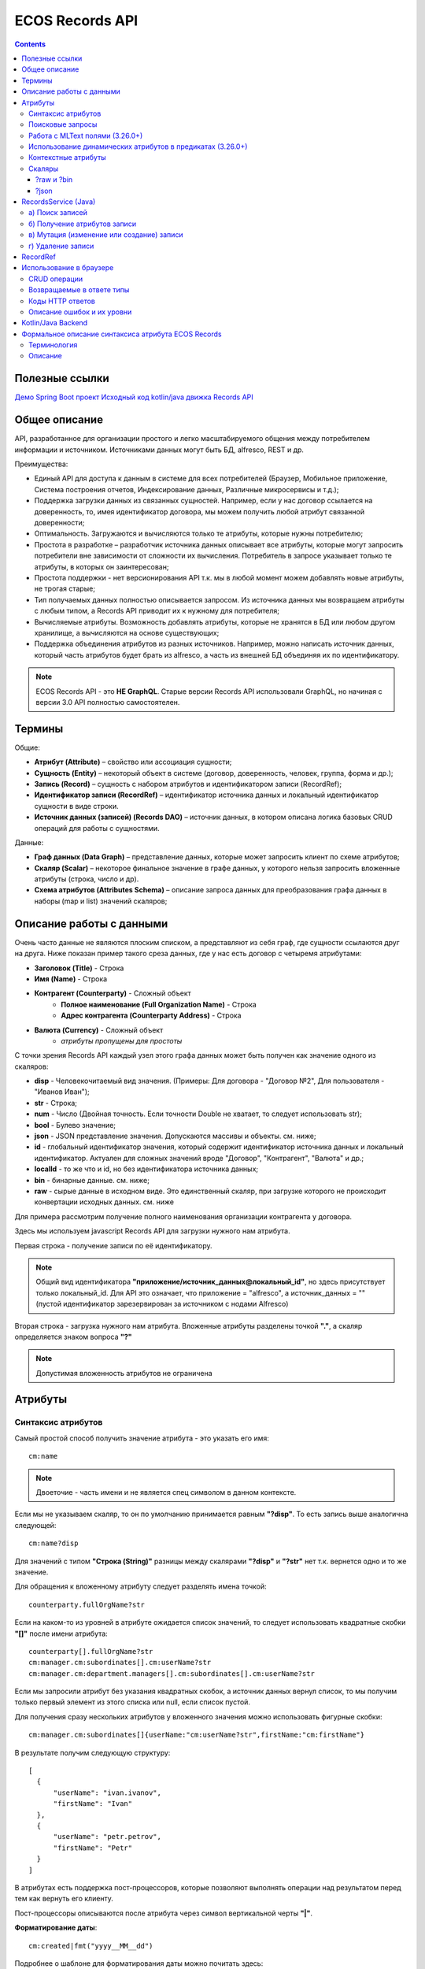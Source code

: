 .. _Records_API:

ECOS Records API
================

.. contents::
		:depth: 5

Полезные ссылки
---------------

`Демо Spring Boot проект <https://github.com/Citeck/ecos-records-demo>`_
`Исходный код kotlin/java движка Records API <https://github.com/Citeck/ecos-records>`_

Общее описание
---------------

API, разработанное для организации простого и легко масштабируемого общения между потребителем информации и источником.
Источниками данных могут быть БД, alfresco, REST и др.

Преимущества:

* Единый API для доступа к данным в системе для всех потребителей (Браузер, Мобильное приложение, Система построения отчетов, Индексирование данных, Различные микросервисы и т.д.);
* Поддержка загрузки данных из связанных сущностей. Например, если у нас договор ссылается на доверенность, то, имея идентификатор договора, мы можем получить любой атрибут связанной доверенности;
* Оптимальность. Загружаются и вычисляются только те атрибуты, которые нужны потребителю;
* Простота в разработке – разработчик источника данных описывает все атрибуты, которые могут запросить потребители вне зависимости от сложности их вычисления. Потребитель в запросе указывает только те атрибуты, в которых он заинтересован;
* Простота поддержки - нет версионирования API т.к. мы в любой момент можем добавлять новые атрибуты, не трогая старые;
* Тип получаемых данных полностью описывается запросом. Из источника данных мы возвращаем атрибуты с любым типом, а Records API приводит их к нужному для потребителя;
* Вычисляемые атрибуты. Возможность добавлять атрибуты, которые не хранятся в БД или любом другом хранилище, а вычисляются на основе существующих;
* Поддержка объединения атрибутов из разных источников. Например, можно написать источник данных, который часть атрибутов будет брать из alfresco, а часть из внешней БД объединяя их по идентификатору.

.. note::

  ECOS Records API - это **НЕ GraphQL**. Старые версии Records API использовали GraphQL, но начиная с версии 3.0 API полностью самостоятелен.

Термины
--------

Общие:

* **Атрибут (Attribute)** – свойство или ассоциация сущности;
* **Сущность (Entity)** – некоторый объект в системе (договор, доверенность, человек, группа, форма и др.);
* **Запись (Record)** – сущность с набором атрибутов и идентификатором записи (RecordRef);
* **Идентификатор записи (RecordRef)** – идентификатор источника данных и локальный идентификатор сущности в виде строки.
* **Источник данных (записей) (Records DAO)** – источник данных, в котором описана логика базовых CRUD операций для работы с сущностями.

Данные:

* **Граф данных (Data Graph)** – представление данных, которые может запросить клиент по схеме атрибутов;
* **Скаляр (Scalar)** – некоторое финальное значение в графе данных, у которого нельзя запросить вложенные атрибуты (строка, число и др).
* **Схема атрибутов (Attributes Schema)** – описание запроса данных для преобразования графа данных в наборы (map и list) значений скаляров;

Описание работы с данными
--------------------------

.. _Records_API_scalar:

Очень часто данные не являются плоским списком, а представляют из себя граф, где сущности ссылаются друг на друга.
Ниже показан пример такого среза данных, где у нас есть договор с четыремя атрибутами:

* **Заголовок (Title)** - Строка
* **Имя (Name)** - Строка
* **Контрагент (Counterparty)** - Сложный объект
    * **Полное наименование (Full Organization Name)** - Строка
    * **Адрес контрагента (Counterparty Address)** - Строка
* **Валюта (Currency)** - Сложный объект
    * *атрибуты пропущены для простоты*

.. image:: _static/records/data_graph.png
       :width: 600
       :align: center
       :alt: Data Graph

.. _scalars:

С точки зрения Records API каждый узел этого графа данных может быть получен как значение одного из скаляров:

* **disp** - Человекочитаемый вид значения. (Примеры: Для договора - "Договор №2", Для пользователя - "Иванов Иван");
* **str** - Строка;
* **num** - Число (Двойная точность. Если точности Double не хватает, то следует использовать str);
* **bool** - Булево значение;
* **json** - JSON представление значения. Допускаются массивы и объекты. см. ниже;
* **id** - глобальный идентификатор значения, который содержит идентификатор источника данных и локальный идентификатор. Актуален для сложных значений вроде "Договор", "Контрагент", "Валюта" и др.;
* **localId** - то же что и id, но без идентификатора источника данных;
* **bin** - бинарные данные. см. ниже;
* **raw** - сырые данные в исходном виде. Это единственный скаляр, при загрузке которого не происходит конвертации исходных данных. см. ниже

.. image:: _static/records/data_graph_with_scalars.png
       :width: 600
       :align: center
       :alt: Data Graph with Scalars

Для примера рассмотрим получение полного наименования организации контрагента у договора.

.. image:: _static/records/get_full_org_name.png
       :width: 600
       :align: center
       :alt: Получение наименования контрагента

Здесь мы используем javascript Records API для загрузки нужного нам атрибута.

Первая строка - получение записи по её идентификатору.

.. note::
  Общий вид идентификатора **"приложение/источник_данных@локальный_id"**, но здесь присутствует только локальный_id. Для API это означает, что приложение = "alfresco", а источник_данных = "" (пустой идентификатор зарезервирован за источником с нодами Alfresco)

Вторая строка - загрузка нужного нам атрибута. Вложенные атрибуты разделены точкой **"."**, а скаляр определяется знаком вопроса **"?"**

.. note::
  Допустимая вложенность атрибутов не ограничена

Атрибуты
------------

Синтаксис атрибутов
~~~~~~~~~~~~~~~~~~~~

.. _Records API attribute:

Самый простой способ получить значение атрибута - это указать его имя::

  cm:name

.. note:: 
  Двоеточие - часть имени и не является спец символом в данном контексте.

Если мы не указываем скаляр, то он по умолчанию принимается равным **"?disp"**. То есть запись выше аналогична следующей::

  cm:name?disp

Для значений с типом **"Строка (String)"** разницы между скалярами **"?disp"** и **"?str"** нет т.к. вернется одно и то же значение.

Для обращения к вложенному атрибуту следует разделять имена точкой::

  counterparty.fullOrgName?str

Если на каком-то из уровней в атрибуте ожидается список значений, то следует использовать квадратные скобки **"[]"** после имени атрибута::

  counterparty[].fullOrgName?str
  cm:manager.cm:subordinates[].cm:userName?str
  cm:manager.cm:department.managers[].cm:subordinates[].cm:userName?str

Если мы запросили атрибут без указания квадратных скобок, а источник данных вернул список, то мы получим только первый элемент из этого списка или null, если список пустой.

Для получения сразу нескольких атрибутов у вложенного значения можно использовать фигурные скобки::

  cm:manager.cm:subordinates[]{userName:"cm:userName?str",firstName:"cm:firstName"}

В результате получим следующую структуру::

  [
    {
        "userName": "ivan.ivanov",
        "firstName": "Ivan"
    },
    {
        "userName": "petr.petrov",
        "firstName": "Petr"
    }
  ]

В атрибутах есть поддержка пост-процессоров, которые позволяют выполнять операции над результатом перед тем как вернуть его клиенту.

Пост-процессоры описываются после атрибута через символ вертикальной черты **"|"**.

**Форматирование даты**::

  cm:created|fmt("yyyy__MM__dd")

Подробнее о шаблоне для форматирования даты можно почитать здесь: https://docs.oracle.com/javase/7/docs/api/java/text/SimpleDateFormat.html

**Форматирование числа**::

  ecos:documentAmount|fmt("00000.00")

Данный формат помогает дополнить число лидирующими нулями, если его целая часть меньше 5 знаков и ограничивает числа после запятой двумя знаками

Подробнее о шаблоне для форматирования чисел можно почитать здесь: https://docs.oracle.com/javase/7/docs/api/java/text/DecimalFormat.html

**Значение по умолчанию**::

  ecos:documentAmount?num|or(0)

Если атрибут **ecos:documentAmount** вернет **null**, то вместо него мы получим число **0**.

Для процессора **"or"** есть короткая запись через **"!"** ::

  ecos:documentAmount?num!0

В процессоре **"or"** можно использовать другие атрибуты::

  cm:title?str!cm:name?str
  cm:title?str|or("a:cm:name?str")

В данном примере мы получим значение **cm:title** или значение **cm:name**, если **cm:title** равен null или пустой строке.

.. note::
  Данный атрибут приведен для примера и для получения "заголовок или имя" лучше использовать скаляр **"?disp"** т.к. у нод alfresco он по умолчанию реализован подобным образом

В полной форме нам нужно указать префикс **"a:"** чтобы обозначить, что нам нужно значение атрибута, а не константа **"cm:name?str"**
Если нам нужно строковое константное значение в короткой форме, то следует взять значение в кавычки::

  cm:title?str!"cm:name"

**Добавление префикса или суффикса**::

  cm:name|presuf("prefix-","-suffix")

Если значение **cm:name** равно **"Имя"**, то на выходе мы получим **"prefix-Имя-suffix"**
Значение суффикса можно не задавать. Если значение префикса не нужно, а значение суффикса нужно, то первым аргументом можно передать пустую строку.

**Процессоры можно объединять**::

  cm:title!cm:name!"n-a"|presuf("prefix-","-suffix")

1. Взять **заголовок**;
2. Если заголовок пустой, то взять **имя**;
3. Если имя пустое, то взять константу **"n-a"**;
4. Добавить к результату пунктов 1-3 префикс **"prefix-"**;
5. Добавить к результату пункта 4 суффикс **"-suffix"**.

.. list-table:: Список возможных пост-процессоров
    :widths: 5 50 50
    :header-rows: 1

    *   - Название
        - Аргументы
        - Описание
    *   - presuf
        - | ``prefix: String``
          | ``suffix: String``
        - Добавить константу в начало и/или в конец строки
    *   - or
        - | ``orValue0: Any``
          | ``orValue1: Any``
          | ``orValueN: Any``
        - | Вернуть значение по умолчанию если значение атрибута равно null. Если аргумент является строкой
          | и начинается на "a:", то оставшаяся часть атрибута воспринимается как другой атрибут, который
          | нужно вычислить и вернуть в результате.
          | Количество аргументов не ограничено. Аргументы перебираются по очереди
          | и если он не null (не является null и не вычислился через "a:" в null), то результат сразу возвращается.
    *   - rxg
        - | ``pattern: String``
          | ``groupIdx: Int = 1``
        - | Применить регулярное выражение к результату и вернуть указанную группу.
          | Примеры:
          | ``"some-text" | rxg("some-(.+)") -> text``
          | ``"some-text-and-more" | rgx("(some)-(text)-(and)-(more)", 2) -> text``
    *   - join
        - ``delimiter: String = ","``
        - Объединить список значений в строку используя указанный разделитель
    *   - hex (3.26.0+)
        - | ``delimiter: String = ""``
        - | Представить base64 строку как HEX строку (список шестнадцатеричных чисел,
          | где каждый байт представлен двумя символами)
    *   - fmt
        - | ``format: String``
          | ``locale: String = "en"``
          | ``timezone: String = "UTC"``
        - Отформатировать число или дату по указанному формату
    *   - cast
        - | ``type: { "str", "num", "bool" }``
        - Преобразует значение в указанный формат.
    *   - yaml 
        - 
        - Любую структуру приводит к YAML строке.
          | Пример:

            .. code-block:: js

                await Citeck.Records.get('uiserv/form@ECOS_FORM').load('?json|yaml()')

Поисковые запросы
~~~~~~~~~~~~~~~~~

**Группировка**

В query можно задать атрибуты для группировки через параметр groupBy.
Если Records DAO поддерживает группировку (реализует интерфейс RecsGroupQueryDao), то RecordsService ничего не делает
с запросом и передает его как есть в DAO. Если же Records DAO не поддерживает группировку, то RecordsService пробует 
выполнить группировку самостоятельно используя дополнительные запросы. Этот механизм называется "автогруппировка". 
Так как автогруппировка может быть нежелательна в ряде случаев, то в системе предусмотрен флаг для её отключения::
  
  ecos.webapp.records.queryAutoGroupingEnabled

Если этот флаг выставлен в false и целевой Records DAO не поддерживает группировку, то все запросы с непустым groupBy 
будут возвращать пустой список.


Работа с MLText полями (3.26.0+)
~~~~~~~~~~~~~~~~~~~~~~~~~~~~~~~~~~~~

Если известно. что в каком-то атрибуте лежит строка или MLText структура (объект, где в качестве ключей локаль,
а в значении соответствующая строка), то можно применить преобразование **"mltext"**.

Пример::

    some.att._as.mltext // получение актуального значения по локали пользователя
    some.att._as.mltext.ru // получение значения для конкретной локали
    some.att._as.mltext.closest.ru // получение значения для конкретной локали с попыткой вычислить ближайшее не пустое значение
    some.att._as.mltext?json // получение значения для всех локалей (если some.att является строкой, то она будет соответствовать локали "en")

Преобразование работает для **String, DataValue, MLText, ObjectData, JsonNode (jackson)**


Использование динамических атрибутов в предикатах (3.26.0+)
~~~~~~~~~~~~~~~~~~~~~~~~~~~~~~~~~~~~~~~~~~~~~~~~~~~~~~~~~~~~

При использовании поиска на основе языка предикатов для всех источников записей есть возможность
указывать вместо значений динамически вычисляемые атрибуты.

Пример запроса с текущим пользователем::

    {
        "t": "eq",
        "att": "actor",
        "val": "${$user.userName}"
    }

Если ``${}`` один и занимает всю строку, то ``"${...}"`` меняется полностью на вычисленное значение. Таким образом результат вычисления шаблона может быть любым JSON типом включая null.
Динамические вставки можно использовать на любом уровне вложенности для любых значений в объектах (можно задавать t, att, val).

Список доступных атрибутов можно посмотреть в разделе **"Контекстные атрибуты"**.

Контекстные атрибуты
~~~~~~~~~~~~~~~~~~~~~~~

.. _context_attributes:

Часто возникают ситуации, когда нужно загрузить атрибуты, которые не относятся напрямую к сущности, а являются контекстными.

Пример таких атрибутов:

* **Текущий пользователь**
* **Текущая дата**

Для доступа к таким атрибутам при запросе данных к имени атрибута в начале добавляется знак **"$"**.

Т.о. если нам нужно получить имя текущего пользователя, мы можем загрузить следующий атрибут::

  $user.cm:userName

Если нам нужно получить текущую дату и отформатировать её::

  $now|fmt("yyyy")

Список контекстных атрибутов, которые доступны во всех источниках:

* **user** - Текущий пользователь
* **now** - Текущая дата
* **auth** - Аутентификация текущего пользователя. С помощью этого атрибута можно проверить является ли пользователь частью группы или глобальной роли::

  $auth._has.GROUP_ECOS_ADMINISTRATORS?bool
  $auth._has.ROLE_ADMIN?bool

* **str** - Атрибут для указания константного строкового значения
* **ref** - Атрибут для указания ссылки на другую сущность
* **appName** - Имя текущего приложения
* **appInstanceId** - Идентификатор инстанса текущего приложения   

Если в серверном коде нужно расширить доступный список контекстных атрибутов, то работу с RecordsService нужно выполнять следующим образом::

  val contextAtts = mutableMapOf<String, Object>()
  contextAtts["customVariable"] = RecordRef.valueOf("emodel/person@admin")

  String result = RequestContext.doWithAtts(contextAtts) {
    recordsService.getAtt("any-record", "$customVariable?disp").asText()
  }

В качестве значений для контекстных атрибутов могут быть EntityRef'ы (для доступа к другим сущностям) или значения любых других типов.

Скаляры
~~~~~~~~

?raw и ?bin
"""""""""""""

В [3.45.0] Появилось два новых скаляра - **?raw** и **?bin**

**?raw** возвращет данные без преобразования, как есть.

**?bin** возвращает бинарные данные. При использовании json-формата равнозначен использованию **?str** (данные передаются в виде base64 строки), но с использованием форматов, которые поддерживают передачу массивов байт без необходимости трансформации в base64 дает преимущество по размеру передаваемых данных (base64 дает оверхед 33%). 

?json 
"""""""

Скаляр **?json** удобен для получения всего набора атрибутов из записи. 

Синтаксис для js: 

.. image:: _static/records/json_1.png
       :width: 600
       :align: center

Синтаксис для java:

.. image:: _static/records/json_1.png
       :width: 600
       :align: center

Например - чтобы одним запросом вытянуть все значения для всех локализаций у MLText поля, необходимо использовать при загрузке значения атрибута скаляр **"?json"**.

.. code-block::

  Records.get("emodel/test-type@ed955b2d-44c2-4617-b48d-0a6b2e0d5a53").load("name?json")
  -> 

  {"ru":"Договор №17362","en":"Contract №17362"}

RecordsService (Java)
---------------------

.. _ecos_RecordsService:

**RecordsService** - сервис для работы с абстрактными записями, источником которых может быть любой DAO.

Существует четыре операции, которые можно проделывать над записями:

а) Поиск записей
~~~~~~~~~~~~~~~~~

.. _RecordsQuery:

Методы: **query, queryOne**

Для поиска записей всегда передается **RecordsQuery**, который содержит параметры поиска. Помимо самого простого метода для поиска с одним параметром **RecordsQuery** так же есть варианты с объединенным поиском и запросом атрибутов.

.. code-block:: java

  recordsService.queryOne(
    RecordsQuery.create()
          .withLanguage(PredicateService.LANGUAGE_PREDICATE)
          .withQuery(Predicates.and(
                  Predicates.eq(ValuePredicateToFtsAlfrescoConstants.TYPE, "cm:person"),
                  Predicates.eq("testc:personalNumber", personalNumber)))
          .withConsistency(Consistency.EVENTUAL)
          .addSort(new SortBy("cm:created", true))
          .build());

.. code-block:: java

  recordsService.query(RecordsQuery.create()
          .withLanguage(PredicateService.LANGUAGE_PREDICATE)
          .withQuery(Predicates.and(
                  Predicates.eq("_type", "emodel/type@testip-inboundPackage"),
                  Predicates.eq("testip:isNeedSendToVim", true),
                  Predicates.not(
                          Predicates.eq("testip:isAlreadySentToVim", true)
                  )
          ))
          .withConsistency(Consistency.EVENTUAL)
          .build());

* **.withLanguage** – указываем язык запроса;

* **.withQuery** – сам запрос;

* **.withConsistency** – Consistency (Согласованность). Возможные варианты: EVENTUAL, TRANSACTIONAL, DEFAULT, TRANSACTIONAL_IF_POSSIBLE

* **.addSort** – указываем по какому полю нужна сортировка

* **.build()** – сборка запроса

На выходе:

* при **query** получаем **RecsQueryRes<RecordRef>**
* при **queryOne** получаем **RecordRef**

б) Получение атрибутов записи
~~~~~~~~~~~~~~~~~~~~~~~~~~~~~~~~

Методы: **getAtt**, **getAtts**

.. code-block:: java

  recordsService.getAtt(documentRef, "eint:ediProviderType?str").asText();

* **documentRef** – record, к которому обращаемся

* **"eint:ediProviderType?str"** – параметр, который хотим получить

.. code-block:: java

 List<ObjPropertyClass> list = recordsService.getAtt(documentRef, "objProperty[]?json").asList(ObjPropertyClass.class);

.. code-block:: java

  RecordAtts recordAtts = recordsService.getAtts(RecordRef.valueOf(nodeRef.toString()),
        Collections.singletonMap("assocId", name + "[]?id"));


Существует два уровня абстрации для получения атрибутов:

**DTO Class > Attributes**

* **DTO Class** - класс, который используется для генерации списка аттрибутов для формирования схемы и запроса атрибутов из DAO.

После получения всех данных из DAO идет создание инстансов переданного DTO класса и наполнение его данными с помощью библиотеки jackson;
Список аттрибутов формируется либо из названий полей, либо можно добавить аннотацию AttName для указания атрибута вручную.

* **Attributes** - аттрибуты записи в чистом виде. Есть варианты с одним атрибутом, списком атрибутов или набором ключ->значение (Map)

в) Мутация (изменение или создание) записи
~~~~~~~~~~~~~~~~~~~~~~~~~~~~~~~~~~~~~~~~~~~~~~

Каждый DAO решает сам создавать или редактировать полученную запись.
Если в DAO приходит запись с пустым идентификатором, то это команда к созданию новой записи.

**Изменение записи**

.. code-block:: java

  RecordAtts recordAtts = new RecordAtts();
  recordAtts.setId(recordRef);
  recordAtts.setAtt("testdl:isOutboundPackageSyncNeeded", false);
  recordsService.mutate(recordAtts);

Для обновления записи необходимо указывать **.setId()** записи которой необходимо изменить.

**Создание записи**

.. code-block:: java

  RecordAtts recordAtts = new RecordAtts();
  recordAtts.setAtt(AlfNodeRecord.ATTR_TYPE, "testdl:routeTemplate");
  recordAtts.setAtt(RecordConstants.ATT_TYPE, "emodel/type@testdl-routeTemplateItem");
  recordAtts.setAtt("etype:type","testdl-routeTemplateItem");
  recordAtts.setAtt(RecordConstants.ATT_PARENT,
          "/app:company_home/st:sites/cm:ssg-edi/cm:dataLists/cm:testdl-routeTemplate");
  recordAtts.setAtt(RecordConstants.ATT_PARENT_ATT, "cm:contains");
  recordsService.mutate(recordAtts);

При создании новой записи параметр **setId()** не указывается. 

Если при мутации указать атрибут: 

.. code-block::

  __disableAudit=true

(константа DbRecordsControlAtts.DISABLE_AUDIT), то поля: 

.. code-block::

  _creator
  _created
  _modifier
  _modified

заполняться автоматически не будут. Если эти поля установить вручную, то в БД попадут именно они. 

Для ``creator`` и ``modifier`` допустимо указывать как username так и полный ref пользователя.

Атрибут

.. code-block::

  __disableAudit

допустимо проставлять только в контексте системы (runAsSystem)

г) Удаление записи
~~~~~~~~~~~~~~~~~~~~~~~

.. code-block:: java

  recordsService.delete(routeTemplate);

* **RecordRef routeTemplate** – record который необходимо удалить

RecordRef
----------

**RecordRef** - это идентификатор записи, который состоит из трех частей:

#. **appName** - идентификатор приложения, к которому относится запись;
#. **sourceId** - идентификатор локального (для приложения) источника данных, к которому относится запись;
#. **id** - локальный идентификатор, который должен быть уникален в пределах источника.

Общий вид: ``appname/sourceId@id`` 

  где **/** и **@** - особые разделители.

* Если в **RecordRef** не задан **sourceId**, то источником по умолчанию считается - "" (пустая строка).

**RecordRef является реализацией интерфейса EntityRef**

В Alfresco с таким идентификатором зарегистрирован AlfNodesRecordsDAO - источник данных, у которого запись === нода Alfresco.
Из этого следует, что NodeRef.toString() === RecordRef.toString() для нод Alfresco;

Уровни детализации от меньшего к большему:

* /@localId == @localId == localId
* /sourceId@localId == sourceId@localId
* appName/sourceId@localId

.. code-block:: java

  RecordRef.create("emodel", "type", "testdl-counterpartyToAuthority");

* **“emodel”** – appName
* **“type”** – sourceId

.. image:: _static/records/records_1.png
       :width: 600
       :align: center

Использование в браузере
-------------------------

.. note:: 

  Начиная с версии 4.5.0 вместо Citeck.Records.get и Citeck.Records.query можно использовать Records.get и Records.query 

Для работы с Records API разработан компонент **Citeck.Records**, который доступен в глобальном контексте на любой странице системы. 

Доступные операции:

* **get(recordRef)** - Получить запись по её идентификатору. Ниже представлен список операций с записью;
* **query(query, attributes)** - Поиск записей. Первый аргумент - запрос для поиска, а второй - какие атрибуты нам нужны у найденых записей;
* **remove(records)** - Удаление записей.

Операции с записью, которая получена через метод "Citeck.Records.get":

* **load(attributes, forceLoad)** - Загрузить атрибут или несколько атрибутов. Первым аргументом мы указываем что нужно загрузить, а вторым следует использовать кэш или нет. Второй аргумент опционален и по умолчанию равен false (т.е. кэш активен);
* **att(attributeName, value)** - Проставить значение атрибута для записи. Используется перед сохранением записи;
* **save(attsToLoad)** - Сохранить изменения в записи, которые были сделаны методом att из предыдущего пункта и загрузить атрибуты, которые передали в attsToLoad (опционально);

Метод save с версии UI 2.8.1 может принимать атрибуты для загрузки. В этом случае на сервер вместе с атрибутами для изменения так же отправляются атрибуты для загрузки в поле attributes тела запроса.
Если при вызове save указаны атрибуты для загрузки, то в результате будет тот же формат, что и при вызове метода load.

Структура query::

  {
    "sourceId": String // идентификатор источника данных в формате "приложение/id_локального_источника_данных"
    "query": Any // любой формат, который поддерживается источником данных
    "language": String // язык для определения содержимого query. Источник данных может поддерживать несколько языков
    "sortBy": [
        {
            "attribute": String // атрибут для сортировки
            "ascending": Boolean // сортировка должна быть по возрастанию true или по убыванию false
        }
    ],
    "groupBy": [String] // список атрибутов для группировки
    "page": {
        maxItems: Number // максимальное кол-во элементов
        skipCount: Number // количество элементов, которое нужно пропустить при поиске
    }
    "consistency": EVENTUAL | TRANSACTIONAL | DEFAULT | TRANSACTIONAL_IF_POSSIBLE // ожидаемая консистенция данных. EVENTUAL позволяет использовать индексы для поиска элементов
  }

Примеры использования::

  Запрос ноды:

  await Citeck.Records.get("workspace://SpacesStore/16d8668d-7325-49ef-80d3-f2bfdb4c6d00").load({
    'status': 'icase:caseStatusAssoc.cm:title?str',
    'display': '.disp'
  });

  ---
  Запрос конфига:

  await Citeck.Records.get('eapps/config@app/edi$edi-sign-content-type').load('.str');

  ---

  await Citeck.Records.query({
    sourceId: 'alfresco/',
    query: 'TYPE:"cm:content"',
    language: 'fts-alfresco',
    page: {	maxItems: 10 }
  }, ['cm:title', 'cm:name']);

  ---
  Запрос ФИО пользователя:

  var user = Citeck.Records.get('alfresco/people@admin');
  await user.load({
    userName: 'cm:userName',
    firstName: 'cm:firstName',
    lastName: 'cm:lastName'
  })

  ---
  Запрос ФИО пользователя:

  var user = Citeck.Records.get('alfresco/people@admin');
  await user.load(['cm:userName', 'cm:firstName', 'cm:lastName'])

  ---
  Запрос имени пользователя:
  
  var user = Citeck.Records.get('alfresco/people@admin');
  await user.load('cm:firstName')

  ---

  Пример скрипта для смены статуса:

  var doc = Citeck.Records.get('someDocumentRef');
  doc.att('_status', 'some_status_id');
  doc.save();

  ---

  Получение сразу нескольких атрибутов у вложенного значения:

  await Citeck.Records.get('uiserv/rjournal@test587').load(boardRefs[]{id,name}, true)

  ---

  Статус объекта:

  await Citeck.Records.get(record).load("_status?str")

  ---
  
  Проверка enterprise лицензии:

  await Citeck.Records.get('emodel/meta@').load('$license.enterprise?bool', true)

CRUD операции
~~~~~~~~~~~~~~~

.. code-block::

  CREATE:

  const record = Records.get("emodel/someType@");
  record.att("name", "New record"); 
  record.att("someAttribute", "Hello world!");
  record.save();
  
  -----
  const record = Records.getRecordToEdit("emodel/someType@id");
  
  READ:
  await record.load("?json");
  
  UPDATE:
  record.att("someAttribute", "New value");
  record.save();
  
  DELETE:
  Records.remove(["emodel/someType@id1", "emodel/someType@id2"]);

Общение с сервером происходит через ``POST`` запросы. 

.. list-table:: 
      :widths: 10 40 40
      :header-rows: 1
      :class: tight-table 

      * - Запрос
        - Описание
        - В коде ecos-ui используется
      * - ``READ_ONLY POST``

          .. code-block:: text
                      
            /gateway/api/records/query 

        - Поиск записей и/или получение атрибутов
        - 

            .. code-block:: js

              Records.query и Records.get("id_сущности").load(атрибуты_для_загрузки)

      * - ``READ_WRITE POST``

          .. code-block:: text

            /gateway/api/records/delete 

        - Удаление сущностей 
        - 

            .. code-block:: js

              Records.remove

      * - ``READ_WRITE POST``

          .. code-block:: text

            /gateway/api/records/mutate 

        - Создание или изменение сущностей
        - 

            .. code-block:: js

              var rec = Records.get("id_сущности"); rec.att("атрибут", "значение"); rec.save() 


Возвращаемые в ответе типы 
~~~~~~~~~~~~~~~~~~~~~~~~~~~

В ответе может быть возвращен только тип json. 

Коды HTTP ответов
~~~~~~~~~~~~~~~~~~

Возможные коды ответов:

*	200 **OK**
*	401 **Unauthorized**
*	500 **Internal Server Error**

Описание ошибок и их уровни
~~~~~~~~~~~~~~~~~~~~~~~~~~~~~

Ошибки отражены в теле ответа по ключу **messages** и с полем **level** равным **"ERROR"**. 

Пример:

.. code-block:: json

  {
    "messages": [
      {
        "level": "ERROR",
        "time": 1653990549261,
        "type": "text",
        "msg": "Some error",
        "requestId": "7848a70e-a449-4b24-abb9-a2a7fbb8ebfa",
        "requestTrace": [
          "gateway:06d039e1766550be603cf98379bbdb22",
          "alfresco:019ca5db-160f-45df-84a6-02750a4f13b7"
        ]
      }
    ],
    "txnActions": [],
    "records": [],
    "hasMore": false,
    "totalCount": 0,
    "version": 1
  }

Доступный **level** только **"ERROR"**.

Kotlin/Java Backend
-------------------

Для работы с RecordsAPI на kotlin/java бэкенде предусмотрена библиотека ecos-records - https://github.com/Citeck/ecos-records

Подключив библиотеку можно создать ``RecordsServiceFactory`` и получить оттуда все сервисы для работы с RecordsAPI.
Инициализация сервисов инкапсулирована в ``RecordsServiceFactory`` и не требует обязательного наличия DI механизмов.

Основной сервис для работы с RecordsAPI - это ``ru.citeck.ecos.records3.RecordsService``. Пример использования:

Kotlin:

.. code-block:: kotlin

    val serviceFactory = RecordsServiceFactory()
    val recordsService = serviceFactory.recordsServiceV1
  
    val value = HashMap<String, String>()
    value["someKey"] = "someValue"
  
    val attributeValue = recordsService.getAtt(value, "someKey").asText()
    println(attributeValue) // someValue
    
Java:

.. code-block:: java
  
    RecordsServiceFactory serviceFactory = new RecordsServiceFactory();
    RecordsService recordsService = serviceFactory.getRecordsServiceV1();
    
    Map<String, String> value = new HashMap<>();
    value.put("someKey", "someValue");
  
    String attributeValue = recordsService.getAtt(value, "someKey").asText();
    System.out.println(attributeValue); // someValue

Здесь мы создаем новую мапу с одним значением и получаем из неё атрибут с именем someKey через ``RecordsService``.

Есть два основных сценария использования ``RecordsService``:

* Работа с уже готовыми данными как в примере выше. Нам не нужно никуда отправлять запросы и получение атрибутов проходит в пределах сервиса. В этом режиме доступно только получение атрибутов и Records DAO никак не задействуются.
   
* Работа с ссылками (``EntityRef``). В этом режиме сервис взаимодействует с источниками данных, функционал которых реализован через следующие интерфейсы:

  + ``RecordsDao`` базовый интерфейс для всех остальных ниже по списку. Содержит только один метод - ``String getId()``, который используется при регистрации ``RecordsDao`` в ``RecordsService``;

  + ``RecordsQueryDao`` для поиска записей;
  
  + ``RecordsAttsDao`` (``RecordAttsDao``) для получения атрибутов по заранее известным идентификаторам записей;
  
  + ``RecordMutateDao`` для создания или редактирования записей;
  
  + ``RecordsDeleteDao`` (``RecordDeleteDao``) для удаления записей;

*прим. - В скобках указаны варианты интерфейсов, где в метод приходит только один идентификатор записи. 
По своей сути эти интерфейсы отличаются от множественного варианта только отсутствием необходимости писать перебор идентификаторов вручную. Но
если есть какие-либо оптимизации, которые можно реализовать при пакетной обработке записей, то следует реализовывать интерфейсы, которые принимают коллекции записей*

*прим. - Records DAO - это реализация абстрактного понятия "Источник данных". Один Records DAO может представлять разные источники данных.*

При работе с Records DAO в зависимости от типа действия происходит следующее:

  + **Query**. Мы передаем в ``RecordsQueryDao`` поисковый запрос и ждем на выходе следующие типы значений (поддерживаются как коллекции этих значений так и значения в одном экземпляре):

    - ``EntityRef`` - ссылки на сущности. Если мы получаем ссылки, то сервис обращается к соответствующему ``RecordsAttsDao`` для получения атрибутов;

    - ``String`` - текстовый результат означает что мы вернули идентификаторы записей, по которым нам нужно получить атрибуты через RecordsAttsDao. Если в строке не указан другой Records DAO, то используется тот же, у которого мы вызывали query;
    
    - ``RecsQueryRes`` - список записей вместе с данными об их общем количестве;

    - ``Any`` - любое другое значение, которое обрабатывается с использованием реализаций интерфейса ``AttValueFactory``;

  + **Get attributes**. Получение атрибутов по идентификаторам записей. Этот метод используется либо с результатом Query из предыдущего пункта либо посредством прямого вызова ``recordsService.getAtts(...)``
    Метод возвращает любое значение, которое обрабатывается с использованием реализаций интерфейса ``AttValueFactory``;
    
  + **Mutate**. Изменение или создание записей через ``RecordMutateDao``


    В Records API создание записи происходит при мутации записи с пустым локальным идентификатором. Т.е. если мы хотим создать сущность в микросервисе emodel в источнике данных types-repo то делаем следующее:

    .. code-block::

      // здесь следует обратить внимание на строку 'emodel/types-repo@'. 
      // Согласно структуре RecordRef'а (ссылка внизу) здесь 
      // (AppName - "emodel", SourceId - "types-repo", LocalId - "" (пустая строка)) 
      let newRecord = Citeck.Records.get('emodel/types-repo@');

      newRecord.att("id", "id-value");
      newRecord.att("name", "Custom name");
      // В resultRecord будет созданная запись. 
      // Если мы задаем id вручную (как двумя строчками выше), 
      // то в resultRecord будет лежать то же самое что мы получим при выполнении
      // Citeck.Records.get('emodel/types-repo@id-value');
      // Если мы не указали вручную ID, то он сгенерируется в виде UUID.
      let resultRecord = await newRecord.save();
  
  + **Delete**. Удаление записей через ``RecordsDeleteDao``

**AttValue** - это интерфейс, который представляет собой значение, с которым умеет работать ``RecordsService`` при получении атрибутов. Методы интерфейса:

.. code-block:: java

    Promise<?> init() // инициализация значения перед тем как начать вычисление атрибутов
    Object getId() // идентификатор значения. Может быть как строкой, так и EntityRef  
    Object getDisplayName() // значение для скаляра "?disp"
    String asText() // значение для скаляра "?str"
    Object getAs(String type) // значение для спец. атрибута "_as"
    Double asDouble() // значение для скаляра "?num"
    Boolean asBoolean() // значение для скаляра "?bool"
    Object asJson() // значение для скаляра "?json"
    Object asRaw() // значение для скаляра "?raw"
    Object asBin() // значение для скаляра "?bin"
    has(String name) // значение для спец. атрибута "_has"
    Object getAtt(String name) // получить значение атрибута по его имени
    AttEdge getEdge(String name) // получить мета-информацию об атрибуте по его имени
    Object getType() // получить ECOS тип значения

**AttValueFactory** - это интерфейс для преобразования произвольных типов данных в имплементацию AttValue

.. code-block:: java
  
  // Проинициализировать фабрику. В основном используется для получения конвертеров для других типов. 
  // Например: attValuesConverter.getFactory(DataValueAttFactory.class)
  void init(attValuesConverter: AttValuesConverter)
  
  // Получить реализацию AttValue для значения
  AttValue getValue(T value)
  
  // Получить список доступных типов значений, которые может обрабатывать данная фабрика
  List<Class<*>> getValueTypes()
  
  // Получить приоритет фабрики. Чем выше приоритет, тем важнее фабрика в случае если для одного и того же типа нашлось две фабрики.
  int getPriority()

Для регистрации произвольных AttValueFactory нужно в библиотеке или микросервисе создать следующий файл::
  
  resources/META-INF/services/ru.citeck.ecos.records3.record.atts.value.factory.AttValueFactory

Внутри этого файла должно быть полное имя класса (вместе с пакетом) с вашей реализацией интерфейса AttValueFactory

Пример: https://github.com/Citeck/ecos-records/blob/master/ecos-records/src/test/resources/META-INF/services/ru.citeck.ecos.records3.record.atts.value.factory.AttValueFactory

Если для значения не нашлось подходящего ``AttValueFactory``, то используется стандартная фабрика ``BeanValueFactory``.
Эта фабрика работает со значением как с бином, у которого ищутся геттеры для атрибутов.

Например, если у нас есть следующий бин:

.. code-block:: java
   
    static class TestDto {
      private String field;    
      void setField(String value) {
        this.field = value;
      }
      String getField() {
        return field;
      }
    } 

То с точки зрения ``BeanValueFactory`` у этого бина есть значение с одним атрибутом "field". Пример работы:

.. code-block:: java

    RecordsServiceFactory serviceFactory = new RecordsServiceFactory();
    RecordsService recordsService = serviceFactory.getRecordsServiceV1();
    
    TestDto value = new TestDto();
    value.setField("field-value");
  
    String attributeValue = recordsService.getAtt(value, "someKey").asText();
    System.out.println(attributeValue); // field-value

Если же мы хотим изменить имя атрибута не меняя названия методов, то можно воспользоваться аннотацией ``AttName``:

.. code-block:: java

    static class TestDto {
      private String field;    
      void setField(String value) {
        this.field = value;
      }
      @AttName("otherName")
      String getField() {
        return field;
      }
    }
    ...
    TestDto value = new TestDto();
    value.setField("field-value-2");
  
    String attributeValue = recordsService.getAtt(value, "otherName").asText();
    System.out.println(attributeValue); // field-value-2

Аннотация ``@AttName`` помогает задать произвольное имя атрибута. Её можно использовать:

* На геттере, чтобы дать произвольное название атрибуту;
* На сеттере для конвертации DTO -> Схема атрибутов для запроса; (см. методы ``recordsService.getAtts(Any record, Class<?> atts)``)
* Аннотация на поле работает как для сеттера так и для геттера если они есть;

Аннотация ``@AttName`` может в качестве аргумента принимать значение ``"..."``. 
Такая запись означает, что все атрибуты из поля с этой аннотацией будут доступны так же и в нашем значении. Пример:

.. code-block:: java

   static class ParentDto {
     @AttName("...")
     private ChildDto child = new ChildDto(); // опустим сеттер, чтобы не усложнять пример
     public ChildDto getChild() {
       return child;
     }
   }
   static class ChildDto {
      public String getValue(): String {
        return "abc"; // геттер не обязательно должен отдавать значение поля. Его поведение может быть произвольным
      }
   }
   ...
   ParentDto value = new ParentDto();
   
   // Если бы аннотация AttName отсутствовала, то до значения 'abc' мы бы могли добраться так:
   // recordsService.getAtt(value, "child.value").asText();
   // Но с аннотацией @AttValue("...") можно обращаться к вложенному атрибуту так:
   
   String attributeValue = recordsService.getAtt(value, "value").asText();
   System.out.println(attributeValue); // abc

Так же особое значение имеют аннотации ``AttName`` где в качестве аргумента указан один из скаляров с вопросительным знаком. 
Например: ``@AttName("?str")``. Такие геттеры вызываются при загрузке скаляров.

``BeanValueFactory`` так же ищет в бине ряд специальных методов по их имени и аргументам (тип возвращаемого значения не важен):

.. code-block:: java
  
  Object getId() // значение для скаляра ?id
  Object getAsStr() // значение для скаляра "?str"
  Object getAsNum() // значение для скаляра "?num"
  Object getAsBool() // значение для скаляра "?bool"
  Object getAsJson() // значение для скаляра "?json"
  Object getAsRaw() // значение для скаляра "?raw"
  Object getAsBin() // значение для скаляра "?bin"
  Object getEcosType() // значение для атрибута "_type"
  Object getAs(String name) // значение для спец. атрибута "_as"
  Object has(String name) // значение для спец. атрибута "_has"
  Object getEdge(String name) // значение для спец. атрибута "_edge"
  Object getAtt(String name) // Значение атрибута по имени если не получилось найти геттер для него

Для отображаемого имени нашего бина ``BeanValueFactory`` ищет следующие методы в порядке убывания приоритета (используется первый найденный):

.. code-block:: java
  
  Object getDisplayName()
  Object getLabel()
  Object getTitle()
  Object getName()

Формальное описание синтаксиса атрибута ECOS Records
-------------------------------------------------------

Терминология
~~~~~~~~~~~~

* **Контекст** - область, которая выделена с помощью скобок или кавычек ``{}``, ``[]``, ``()``, ``""``, ``''`` или не выделена ничем (корневая область или корневой контекст);
* **Алиас** - псевдоним для атрибута. Пример: в конструкции ``someAlias:name`` someAlias является алиасом и возможный результат вычисления - ``someAlias:"Договор №2"``;
* **Экранирование символа** - добавление перед символом знака ``\``. Необходимо в тех случаях, когда спец-символ должен быть обработан как обычный символ;
* **Спец-символ** - символ, который в определенном контексте имеет специальное значение.
* **Скаляр** - конечный атрибут, который не может содержать вложенных атрибутов. Может быть одним из ``?id``, ``?str``, ``?disp``, ``?num``, ``?assoc``, ``?localId``, ``?bool``, ``?json``.

.. note::
  1. Экранирование спец-символов необходимо только в текущем контексте и не требуется во вложенных контекстах.

Описание
~~~~~~~~~

Общий вид атрибута::

    path0[].path1{INNER}|proc0(arg0,arg1)|proc1(arg0,arg1) (1)

``path0[].path1`` - это путь из атрибутов. Элементы пути объединяются через точку. Если точка является частью имени атрибута, то её следует экранировать.

Все атрибуты в пути кроме последнего имеют ровно один внутренний атрибут без пост-процессоров и алиаса. Последний атрибут в пути может иметь любое количество вложенных атрибутов, но не имеет алиаса.
Все атрибуты в пути кроме первого не имеют пост-процессоров. Первый атрибут в пути может иметь любое количество пост-процессоров, которые указываются в конце после ``{INNER}``.
Любой элемент пути из атрибутов может иметь окончание ``[]``, которое при наличии означает, что атрибут множественный.

``{INNER}`` содержит вложенные атрибуты с алиасами, которые разделены через запятую. Алиас не обязателен. Если он отсутствует, то для результата используется первое имя в пути атрибутов.

Пример значения ``{INNER}``::

    {alias0:attribute0,alias1:attribute1,attribute2}

В **aliasN** спец-символами являются ``,`` и ``:``. Вместо **attributeN** допускается синтаксис (1), но c экранированием запятых ``,`` и если отсутствует алиас, то следует экранировать ``:`` (см. Примечание 1). Если алиас равен первому элементу в пути атрибутов, то это равнозначно отсутствию алиаса.

Вместо ``{INNER}`` при наличии только одного вложенного атрибута без алиаса и процессоров допускается запись без фигурных скобок. В таком случае если вложенный атрибут не является скаляром, то перед ним добавляется точка. Перед скаляром ничего не добавляется т.к. он уже содержит разделительный символ ``?``. 

Примеры::

    name?str == name{?str}
    name.title?str == name{title{?str}}

Если атрибут заканчивается на скаляр ``?disp`` (``att0?disp`` или ``att0{?disp}``), то допускается опустить окончание ``?disp`` в атрибуте т.к. это скаляр по-умолчанию. 

Пример::

    name?disp == name

При описании атрибута допускается использование пост-процессоров, которые вызываются с результатом вычисления атрибута::

    proc0(arg0,arg1)

* **procN** - имя пост-процессора;
* **argN** - аргументы, которые отделяются друг от друга запятыми. Допускаются значения аналогичные формату json - https://www.json.org/json-en.html , но с возможностью использовать для строк одинарные кавычки вместо двойных;

Пост-процессоры объединяются через символ ``|`` и выполняются слева направо аналогично unix pipeline. Пост-процессоры могут быть частью любого атрибута на любом уровне вложенности.

Для пост-процессора с типом "or" доступен дополнительный синтаксис с использованием ``!``. Возможные варианты значения после ``!``:

1. Значение в двойных или одинарных кавычках означает константную строку; (``some!'constant' == some|or('constant')``)
2. При отсутствии значения парсер подбирает нужный аргумент в зависимости от скаляра перед знаком ``!``:
   
  * ?bool! -> ``false``
  * ?json! -> ``{}``;
  * ?num! -> ``0``;
  * иначе -> ``""``.
  
3. null означает пустое значение; (``some!null == some|or(null)``)
4. true или false - булево значение; (``some!true == some|or(true)``)
5. Если первый символ число - числовое значение; (``some!123 == some|or(123)``)
6. Если ни один из вышестоящих вариантов не подошел, то считается, что указано имя атрибута, который нужно вернуть в случае если результат вычисления атрибута до ``!`` оказался null; (``some!other == some|or('a:other')``)

Между частями атрибута (алиас, путь, вложенные атрибуты, пост-процессоры, аргументы) допускается использование любого количества пробельных символов (``\n``, ``\t``, ``\r``, :literal:`\ `).

Модель атрибута::

    SchemaAtt {
        alias: String,
        name: String,
        multiple: Boolean,
        inner: List<SchemaAtt>,
        processors: List<AttProcDef>
    }

Модель пост-процессора::

    AttProcDef {
        type: String,
        arguments: List<DataValue>
    }

* **DataValue** - любой json тип - https://www.json.org/json-en.html
